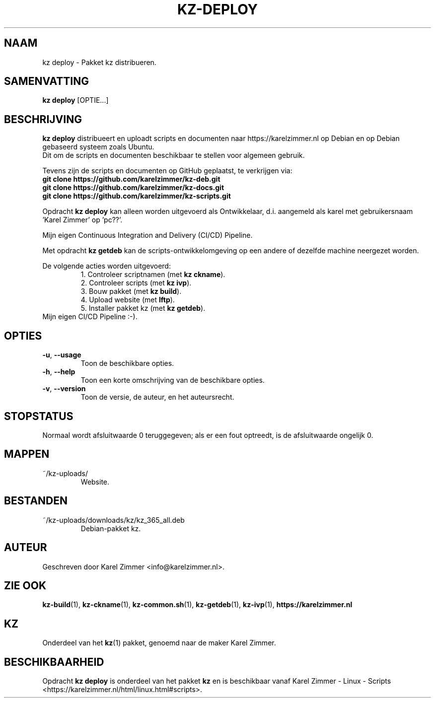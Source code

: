 .\"############################################################################
.\"# Man-pagina voor kz deploy.
.\"#
.\"# Geschreven door Karel Zimmer <info@karelzimmer.nl> en gelicentieerd onder
.\"# CC0 <http://creativecommons.org/publicdomain/zero/1.0/deed.nl>.
.\"############################################################################
.\"
.TH KZ-DEPLOY 1 "" "kz 365" "KZ Handleiding"
.\"
.\"
.SH NAAM
kz deploy \- Pakket kz distribueren.
.\"
.\"
.SH SAMENVATTING
.B kz deploy
[OPTIE...]
.\"
.\"
.SH BESCHRIJVING
\fBkz deploy\fR distribueert en uploadt scripts en documenten naar
https://karelzimmer.nl op Debian en op Debian gebaseerd systeem zoals Ubuntu.
.br
Dit om de scripts en documenten beschikbaar te stellen voor algemeen gebruik.
.sp
Tevens zijn de scripts en documenten op GitHub geplaatst, te verkrijgen via:
.br
\fBgit clone https://github.com/karelzimmer/kz-deb.git\fR
.br
\fBgit clone https://github.com/karelzimmer/kz-docs.git\fR
.br
\fBgit clone https://github.com/karelzimmer/kz-scripts.git\fR
.sp
Opdracht \fBkz deploy\fR kan alleen worden uitgevoerd als Ontwikkelaar, d.i.
aangemeld als karel met gebruikersnaam 'Karel Zimmer' op 'pc??'.
.sp
Mijn eigen Continuous Integration and Delivery (CI/CD) Pipeline.
.sp
Met opdracht \fBkz getdeb\fR kan de scripts-ontwikkelomgeving op een andere
of dezelfde machine neergezet worden.
.sp
De volgende acties worden uitgevoerd:
.RS
1. Controleer scriptnamen (met \fBkz ckname\fR).
.br
2. Controleer scripts (met \fBkz ivp\fR).
.br
3. Bouw pakket (met \fBkz build\fR).
.br
4. Upload website (met \fBlftp\fR).
.br
5. Installer pakket kz (met \fBkz getdeb\fR).
.RE
Mijn eigen CI/CD Pipeline :-).
.\"
.\"
.SH OPTIES
.TP
\fB-u\fR, \fB--usage\fR
Toon de beschikbare opties.
.TP
\fB-h\fR, \fB--help\fR
Toon een korte omschrijving van de beschikbare opties.
.TP
\fB-v\fR, \fB--version\fR
Toon de versie, de auteur, en het auteursrecht.
.\"
.\"
.SH STOPSTATUS
Normaal wordt afsluitwaarde 0 teruggegeven; als er een fout optreedt, is de
afsluitwaarde ongelijk 0.
.\"
.\"
.SH MAPPEN
~/kz-uploads/
.RS
Website.
.RE
.\"
.\"
.SH BESTANDEN
~/kz-uploads/downloads/kz/kz_365_all.deb
.RS
Debian-pakket kz.
.RE
.\"
.\"
.SH AUTEUR
Geschreven door Karel Zimmer <info@karelzimmer.nl>.
.\"
.\"
.SH ZIE OOK
\fBkz-build\fR(1),
\fBkz-ckname\fR(1),
\fBkz-common.sh\fR(1),
\fBkz-getdeb\fR(1),
\fBkz-ivp\fR(1),
\fBhttps://karelzimmer.nl\fR
.\"
.\"
.SH KZ
Onderdeel van het \fBkz\fR(1) pakket, genoemd naar de maker Karel Zimmer.
.\"
.\"
.SH BESCHIKBAARHEID
Opdracht \fBkz deploy\fR is onderdeel van het pakket \fBkz\fR en is
beschikbaar vanaf Karel Zimmer - Linux - Scripts
<https://karelzimmer.nl/html/linux.html#scripts>.
